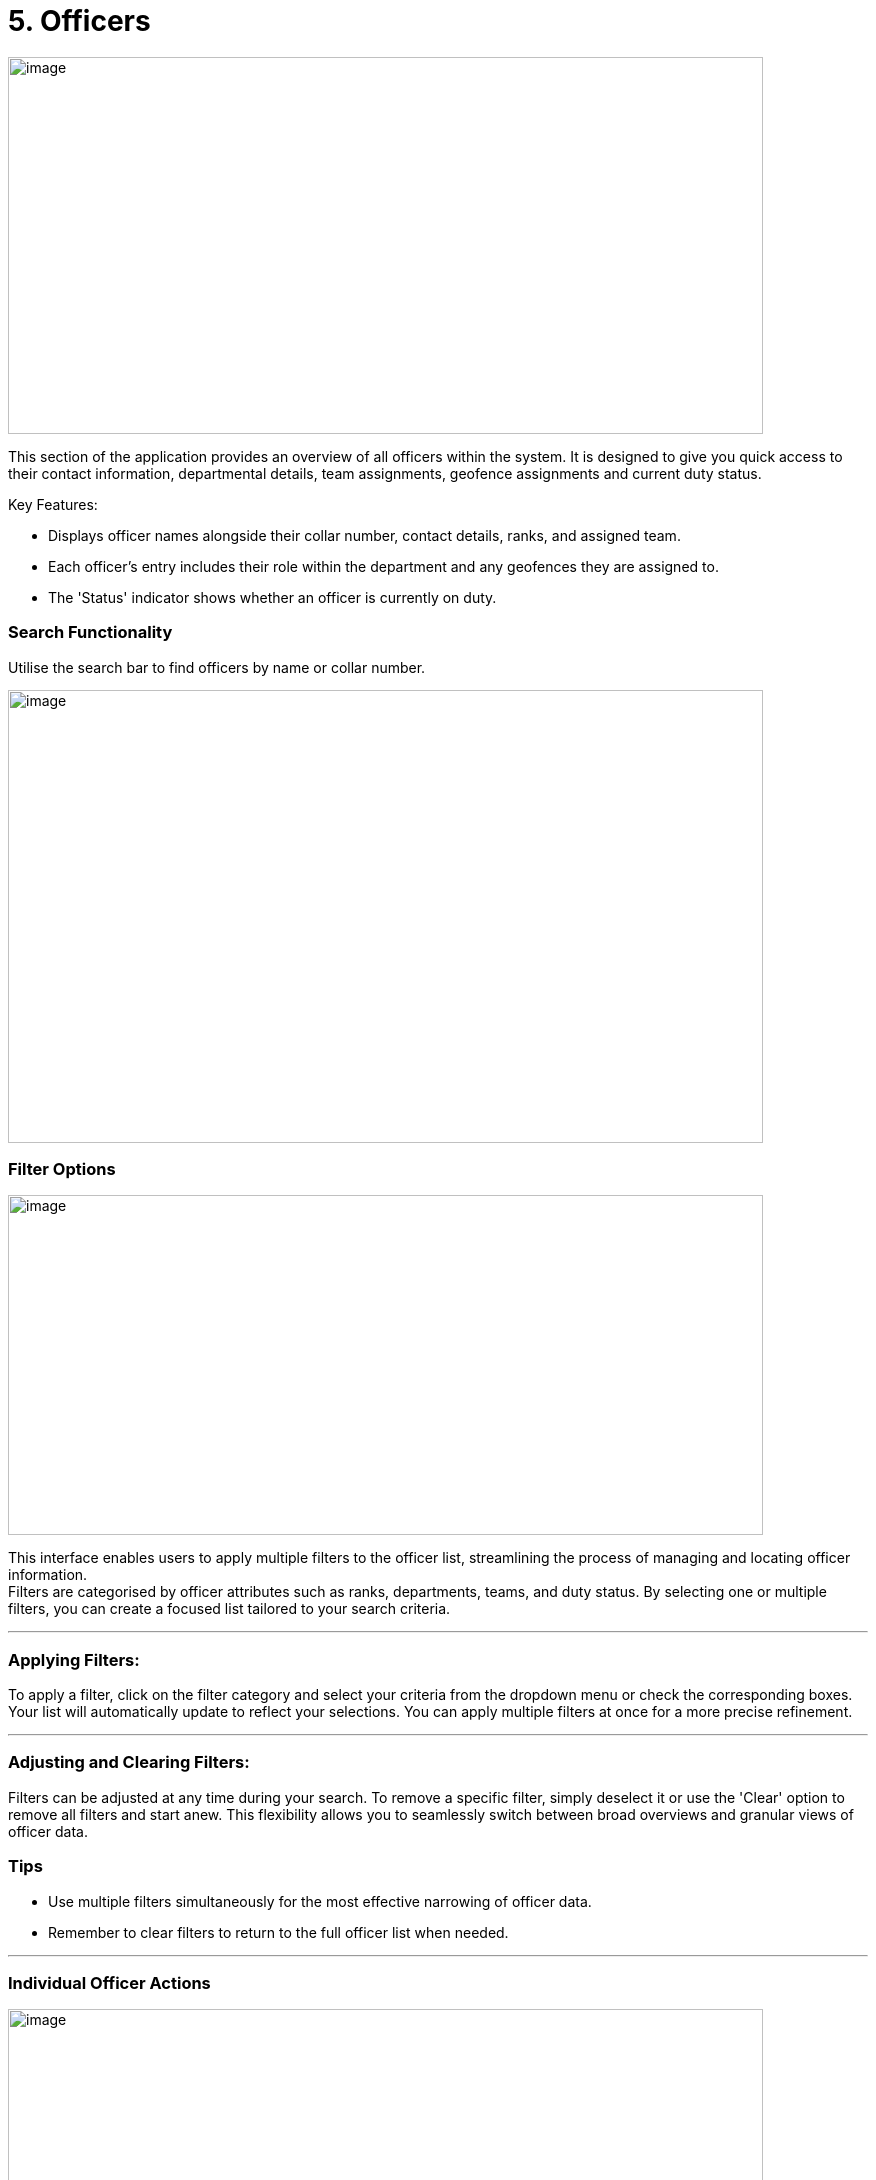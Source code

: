 [[officers]]
= 5. Officers

{blank}

image:./media/media/image21.png[image,width=755,height=377,role="image-custom"]

{blank}


This section of the application provides an overview of all officers
within the system. It is designed to give you quick access to their
contact information, departmental details, team assignments, geofence
assignments and current duty status.

Key Features:


* Displays officer names alongside their collar number, contact
details, ranks, and assigned team.
* Each officer's entry includes their role within the department and
any geofences they are assigned to.
* The 'Status' indicator shows whether an officer is currently on
duty.

<<<

=== Search Functionality


Utilise the search bar to find officers by name or collar number.

{blank}

image:./media/media/image22.png[image,width=755,height=453,role="image-custom"]

{blank}

<<<

=== Filter Options

{blank}

image:./media/media/image23.png[image,width=755,height=340,role="image-custom"]

{blank}

This interface enables users to apply multiple filters to the officer
list, streamlining the process of managing and locating officer
information. +
Filters are categorised by officer attributes such as ranks,
departments, teams, and duty status. By selecting one or multiple
filters, you can create a focused list tailored to your search criteria.

'''

=== Applying Filters:

To apply a filter, click on the filter category and select your criteria
from the dropdown menu or check the corresponding boxes. Your list will
automatically update to reflect your selections. You can apply multiple
filters at once for a more precise refinement.

'''

=== Adjusting and Clearing Filters:

Filters can be adjusted at any time during your search. To remove a
specific filter, simply deselect it or use the 'Clear' option to remove
all filters and start anew. This flexibility allows you to seamlessly
switch between broad overviews and granular views of officer data.

=== Tips
* Use multiple filters simultaneously for the most effective narrowing of officer data.
* Remember to clear filters to return to the full officer list when needed. 

'''

=== Individual Officer Actions

{blank}

image:./media/media/image24.png[image,width=755,height=330,role="image-custom"]

{blank}

Clicking on the action icon (three vertical dots) next to an officer's
name brings up a menu with several options:

<<<

*Edit Details:* This opens a form to update an officer's personal and contact information.

{blank}

image:./media/media/image25.png[image,width=302,height=529,role="image-custom"]

{blank}

<<<

*Officer Details:* Access a complete profile of the officer, including
contact information, rank, department, team, location history and past
activities.

{blank}

image:./media/media/image26.png[image,width=755,height=529,role="image-custom"]

{blank}

<<<

*Update Team:* Here you can reassign the officer to a different team or
add them to a new team.

{blank}

image:./media/media/image27.png[image,width=302,height=566,role="image-custom"]

{blank}

<<<

*Update Geofences:* Modify the specific geographic zones where the officer
is designated to patrol.

{blank}

image:./media/media/image28.png[image,width=321,height=566,role="image-custom"]

{blank}

<<<

*Update Role:* Change the officer's designated role within the system,
which may affect their access to certain system functionalities or
define their responsibilities within their team or department.

See Roles for more information,

{blank}

image:./media/media/image29.png[image,width=286,height=524,role="image-custom"]

{blank}

<<<

*Send Survey:* Initiate the dispatch of an ad-hoc survey or questionnaires
to the officer.

image:./media/media/image30.png[image,width=286,height=450,role="image-custom"]

*Delete:* Remove an officer from the system.

image:./media/media/image31.png[image,width=280,height=180,role="image-custom"]

<<<

=== Officer Details

{blank}

image:./media/media/image32.png[image,width=755,height=453,role="image-custom"]

{blank}

===== How to Import and Assign Officers in the System

To streamline the integration of officers from your Active Directory
(AD) into the application, we offer two import methods:

<<<

* *Manual Import:*

** Click on the 'Import' button at the top of the screen.

+

image:./media/media/image33.png[image,width=377,height=188,role="image-custom"]

+


** From the dropdown, select 'Manually Import'.

+

image:./media/media/image34.png[image,width=377,height=188,role="image-custom"]

+

** Enter in your network password

+

image:./media/media/image35.png[image,width=340,height=207,role="image-custom"]

+

** You will be presented with a list of officers from your AD account.
See importing officer’s configuration for further details

+

image:./media/media/image36.png[image,width=290,height=297,role="image-custom"]

+

<<<

* *Bulk Import* +
This method is particularly useful when dealing with large numbers of
officers, as it automates the selection process based on the data
provided in the file.

** Click on the 'Import' button at the top of the screen.

+

image:./media/media/image33.png[image,width=302,height=188,role="image-custom"]

+

** Choose 'Bulk Import' from the dropdown menu.

+

image:./media/media/image34.png[image,width=302,height=188,role="image-custom"]

+

** Enter in your network password

+

image:./media/media/image35.png[image,width=302,height=188,role="image-custom"]

+

** You will be prompted to upload a CSV file. Ensure your CSV file is
formatted correctly, with each officer's collar number and role within
the system. Download the sample CSV in order to see the format and
required fields.

+

image:./media/media/image37.png[image,width=286,height=302,role="image-custom"]

{blank}

<<<

===== Roles and Permissions

[cols="<1,2,1,1,1,1", options="header"]
|===
|Resource/ Feature |Actions |Administrator |Manager |Supervisor |User
|Areas |Get all |*Y* |*Y* |*Y* |N

|Areas |Import |*Y* |N |N |N

|Areas |Update |*Y* |N |N |N

|Areas |Delete |*Y* |N |N |N

|Geofences |Get all |*Y* |*Y* |N |N

|Geofences |Create |*Y* |*Y* |N |N

|Geofences |Import |*Y* |*Y* |N |N

|Geofences |Update |*Y* |*Y* |N |N

|Geofences |Delete |*Y* |*Y* |N |N

|Geofences |Read assigned form |*Y* |*Y* |N |N

|Geofences |Assign/Change form |*Y* |*Y* |N |N

|Geofences |Get assigned officers |*Y* |*Y* |N |N

|Geofences |Assign/Unassign officers |*Y* |*Y* |N |N

|Geofences |Get assigned teams |*Y* |*Y* |N |N

|Geofences |Assign/Unassign teams |*Y* |*Y* |N |N

|Geofences |Get assigned officer's analytics and tracking |*Y* |*Y* |N |N

|Geofences |Get patrols activities |*Y* |*Y* |N |N

|Geofences |Get patrols heatmap |*Y* |*Y* |N |N

|Geofences |Get patrol summary |*Y* |*Y* |N |N

|Officers |Get new importable officers from AD |*Y* |*Y* |*Y* |N

|Officers |Bulk import from AD (Manual or using CSV) |*Y* |*Y* |*Y* |N

|Officers |Get all profiles (including closed team's members) |*Y* |N |N |N

|Officers |Get all profiles (excluding closed team's members) |*Y* |*Y* |*Y* |N

|Officers |Update profile information |*Y* |*Y* |*Y* |N

|Officers |Update team |*Y* |*Y* |N |N

|Officers |Delete |*Y* |*Y* |*Y* |N

|Officers |Get role of any officer |*Y* |*Y* |*Y* |N

|Officers |Get all possible roles |*Y* |N |N |N

|Officers |Change role |*Y* |N |N |N

|Officers |Revoke access |*Y* |N |N |N

|Officers |Get assigned geofences |*Y* |*Y* |N |N

|Officers |Update assigned geofences |*Y* |*Y* |N |N

|Officers |Send survey (Url or Form) |*Y* |*Y* |N |N

|Officers |Activites (including closed team members) |*Y* |N |N |N

|Officers |Activites (excluding closed team members) |*Y* |*Y* |*Y* |N

|Officers |Get location trail (including closed team members) |*Y* |N |N |N

|Officers |Get location history (excluding closed team members) |*Y* |*Y* |*Y* |N

|Officers |Real time locations (including closed team members) |*Y* |N |N |N

|Officers |Real time locations (excluding closed team members) |*Y* |*Y* |*Y* |N

|Officers |Get summary |*Y* |*Y* |*Y* |

|Forms |Get All |*Y* |*Y* |N |N

|Forms |Create |*Y* |*Y* |N |N

|Forms |Duplicate |*Y* |*Y* |N |N

|Forms |Update |*Y* |*Y* |N |N

|Forms |Delete |*Y* |*Y* |N |N

|Teams |Get All (including closed) |*Y* |N |N |N

|Teams |Get All (excluding all closed except their own team) |*Y* |*Y* |*Y* |N

|Teams |Create |*Y* |N |N |N

|Teams |Update config/details |*Y* |*Y* |*Y* |N

|Teams |Delete |*Y* |N |N |N

|Teams |Update/Remove assigned area |*Y* |N |N |N

|Teams |Close/Open |*Y* |N |N |N

|Teams |Get assigned officers |*Y* |*Y* |*Y* |N

|Teams |Assign/Unassign officers |*Y* |*Y* |*Y* |N

|Teams |Send survey to whole team (Url or Form) |*Y* |*Y* |N |N

|Teams |Get assigned geofences |*Y* |*Y* |N |N

|Teams |Update assigned geofences |*Y* |*Y* |N |N

|Teams |Get summary (including closed) |*Y* |N |N |N

|Teams |Get summary (excluding all closed except their own team) |*Y* |*Y* |*Y* |N

|Responses |Get All |*Y* |*Y* |N |N

|Responses |Get summary |*Y* |*Y* |N |N

|General |Search Officers, Teams and Areas |*Y* |*Y* |*Y* |N

|General |Search Officers, Teams, Geofences and Areas |*Y* |*Y* |N |N
|===

<<<

===== Importing officer’s configuration

{blank}

image:./media/media/image38.png[image,width=755,height=453,role="image-custom"]

{blank}

On this screen, you will select and configure officers from your Active
Directory into the Visibeat application. Follow these steps to
effectively manage officer assignments and responsibilities:

* *Selecting Officers:* Review the list of officers with their contact
information, rank, department, and team. The list provides a checkbox
next to each officer's name for easy selection.

* *Assigning Teams:* Once you have selected the officers to import, you
can assign them to specific teams based. Click on the 'Assign team'
button beside an officer's name to make your selection.

* *Designating Roles:* After assigning teams, you can further specify
each officer's role within the team. Use the 'Assign role' button to
access the role options and select the appropriate one for each officer.

* *Allocating Geofences:* To ensure officers are monitoring the correct
areas, you can allocate geofences individually. The 'Assign geofences'
button allows you to define the geographical boundaries each officer is
responsible for.

<<<

===== Bulk Assignment of Teams, Geofences and Roles

* The system also allows for bulk updates of the team, geofence, or role
for multiple officers:

+

image:./media/media/image39.png[image,width=680,height=491,role="image-custom"]

+

{blank}

+

--
image:./media/icon/1.svg[selcting officer, 16, 16]  &#160; *Selecting Officers:*

* To start, check the boxes next to the officers' names you wish to
update. The checkboxes are located to the left of each officer’s
information.

* The number of officers you have selected will be displayed at the
bottom of the screen, confirming your selections for the bulk update.

image:./media/icon/2.svg[selcting officer, 16, 16] &#160;  *Assigning Bulk Updates:*

* With officers selected, navigate to the bottom action bar to access
the bulk assignment options.

* Click on:
** Assign Team to set a new team for the selected officers.
** Assign Geofences to define new boundaries they will be responsible
for.
** Update Role to modify their roles within the organisation.

<<<

image:./media/icon/3.svg[selcting officer, 16, 16] &#160;  *Finalising Your Selections:*

** Review your assignments to ensure they are correct.

** Click the 'Save' button to apply your bulk updates to the system.

** If you` need to undo any selections or make further changes, you can
deselect officers or alter their assigned team, geofence, or role
before saving.

--

* *Searching for Officers*: If you are looking for specific officers,
use the search bar at the top to filter the list.

* *Save or Back:* After you have made all your assignments, be sure to
click 'Save' to confirm the changes. If you need to revert or revisit
the previous page, use the 'Back' button.